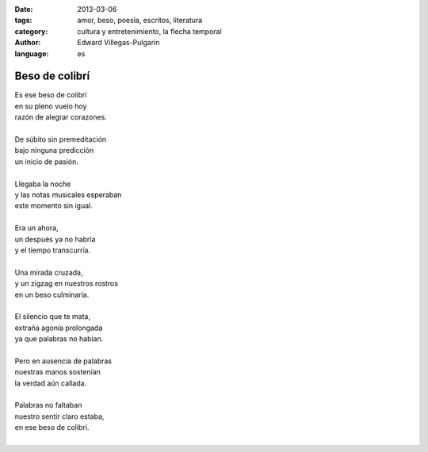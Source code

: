 :date: 2013-03-06
:tags: amor, beso, poesía, escritos, literatura
:category: cultura y entretenimiento, la flecha temporal
:author: Edward Villegas-Pulgarin
:language: es

Beso de colibrí
===============

| Es ese beso de colibrí
| en su pleno vuelo hoy
| razón de alegrar corazones.

|
| De súbito sin premeditación
| bajo ninguna predicción
| un inicio de pasión.
|
| Llegaba la noche
| y las notas musicales esperaban
| este momento sin igual.
|
| Era un ahora,
| un después ya no habría
| y el tiempo transcurría.
|
| Una mirada cruzada,
| y un zigzag en nuestros rostros
| en un beso culminaría.
|
| El silencio que te mata,
| extraña agonía prolongada
| ya que palabras no habían.
|
| Pero en ausencia de palabras
| nuestras manos sostenían
| la verdad aún callada.
|
| Palabras no faltaban
| nuestro sentir claro estaba,
| en ese beso de colibrí.
|
